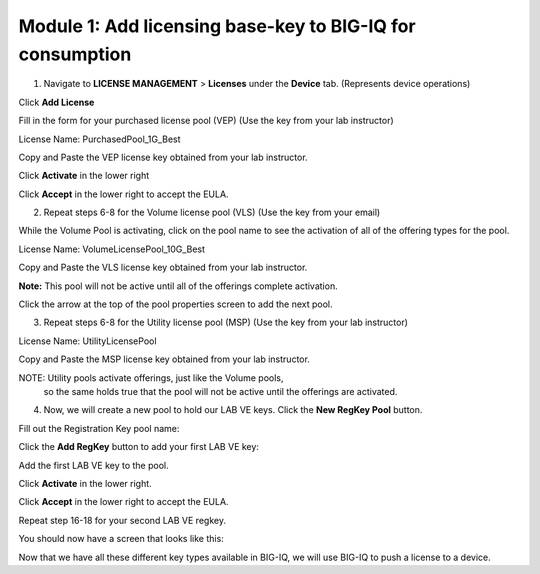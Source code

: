 Module 1: Add licensing base-key to BIG-IQ for consumption
~~~~~~~~~~~~~~~~~~~~~~~~~~~~~~~~~~~~~~~~~~~~~~~~~~~~~~~~~~

1. Navigate to **LICENSE MANAGEMENT** > **Licenses** under the **Device** tab. (Represents device operations)

.. image:: image/image6.png

Click **Add License**

.. image:: image/image7.png

Fill in the form for your purchased license pool (VEP) (Use the key from your lab instructor)

.. image:: image/image8.png

License Name: PurchasedPool\_1G\_Best

Copy and Paste the VEP license key obtained from your lab instructor.

Click **Activate** in the lower right

Click **Accept** in the lower right to accept the EULA.

2. Repeat steps 6-8 for the Volume license pool (VLS) (Use the key from your email)

.. image:: image/image9.png

While the Volume Pool is activating, click on the pool name to see the activation of all of the offering types for the pool.

License Name: VolumeLicensePool\_10G\_Best

Copy and Paste the VLS license key obtained from your lab instructor.

.. image:: image/image10.png

.. image:: image/image11.png

**Note:** This pool will not be active until all of the offerings complete activation.

Click the arrow at the top of the pool properties screen to add the next pool.

.. image:: image/image12.png

3. Repeat steps 6-8 for the Utility license pool (MSP) (Use the key from your lab instructor)

License Name: UtilityLicensePool

Copy and Paste the MSP license key obtained from your lab instructor.

.. image:: image/image13.png

NOTE: Utility pools activate offerings, just like the Volume pools,
    so the same holds true that the pool will not be active until the
    offerings are activated.

4. Now, we will create a new pool to hold our LAB VE keys. Click the **New RegKey Pool** button.
   
.. image:: image/image14.png

Fill out the Registration Key pool name:

.. image:: image/image15.png

Click the **Add RegKey** button to add your first LAB VE key:

.. image:: image/image16.png

Add the first LAB VE key to the pool.

.. image:: image/image17.png

Click **Activate** in the lower right.

Click **Accept** in the lower right to accept the EULA.

.. image:: image/image18.png

Repeat step 16-18 for your second LAB VE regkey.

You should now have a screen that looks like this:

.. image:: image/image19.png

Now that we have all these different key types available in BIG-IQ, we will use BIG-IQ to push a license to a device.


.. |image6| image:: media/image6.png
   :width: 2.24972in
   :height: 0.96863in
.. |image7| image:: media/image7.png
   :width: 6.48958in
   :height: 1.66667in
.. |image8| image:: media/image8.png
   :width: 5.03062in
   :height: 2.71841in
.. |image9| image:: media/image9.png
   :width: 5.04104in
   :height: 2.71841in
.. |image10| image:: media/image10.png
   :width: 6.50000in
   :height: 1.82917in
.. |image11| image:: media/image11.png
   :width: 3.04129in
   :height: 3.48915in
.. |image12| image:: media/image12.png
   :width: 4.89522in
   :height: 0.98946in
.. |image13| image:: media/image13.png
   :width: 5.10353in
   :height: 2.82256in
.. |image14| image:: media/image14.png
   :width: 3.19752in
   :height: 0.96863in
.. |image15| image:: media/image15.png
   :width: 4.50833in
   :height: 2.09583in
.. |image16| image:: media/image16.png
   :width: 6.50000in
   :height: 2.73333in
.. |image17| image:: media/image17.png
   :width: 6.49583in
   :height: 3.25417in
.. |image18| image:: media/image18.png
   :width: 6.49167in
   :height: 4.17500in
.. |image19| image:: media/image19.png
   :width: 6.49167in
   :height: 2.40417in